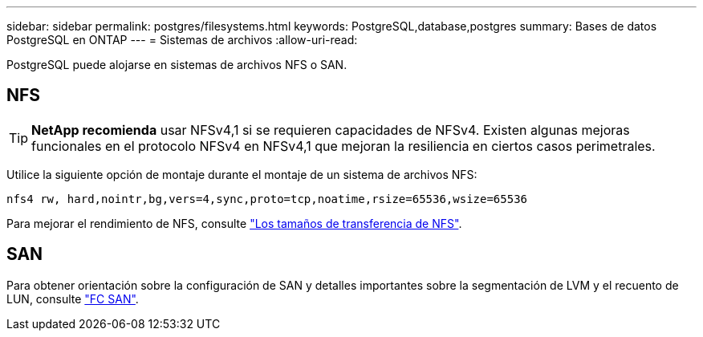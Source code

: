 ---
sidebar: sidebar 
permalink: postgres/filesystems.html 
keywords: PostgreSQL,database,postgres 
summary: Bases de datos PostgreSQL en ONTAP 
---
= Sistemas de archivos
:allow-uri-read: 


[role="lead"]
PostgreSQL puede alojarse en sistemas de archivos NFS o SAN.



== NFS


TIP: *NetApp recomienda* usar NFSv4,1 si se requieren capacidades de NFSv4. Existen algunas mejoras funcionales en el protocolo NFSv4 en NFSv4,1 que mejoran la resiliencia en ciertos casos perimetrales.

Utilice la siguiente opción de montaje durante el montaje de un sistema de archivos NFS:

....
nfs4 rw, hard,nointr,bg,vers=4,sync,proto=tcp,noatime,rsize=65536,wsize=65536
....
Para mejorar el rendimiento de NFS, consulte link:../common/storage-configuration/nfs.html#ontap-nfs-transfer-sizes["Los tamaños de transferencia de NFS"].



== SAN

Para obtener orientación sobre la configuración de SAN y detalles importantes sobre la segmentación de LVM y el recuento de LUN, consulte link:..//common/storage-configuration/fcsan.html["FC SAN"].
